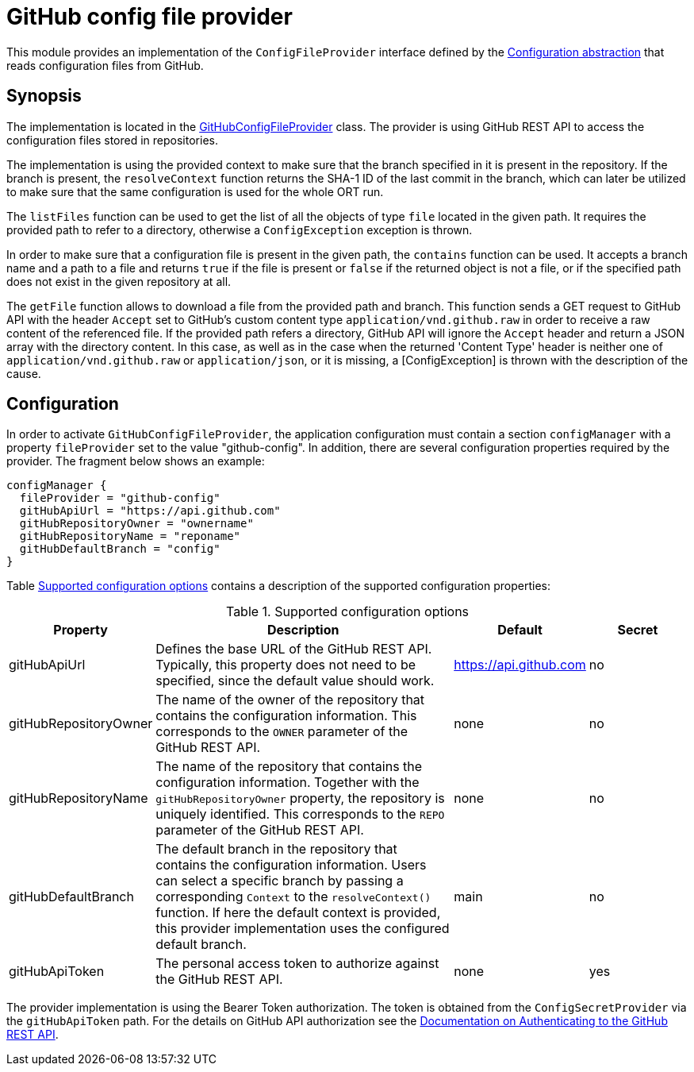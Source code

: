 = GitHub config file provider

This module provides an implementation of the `ConfigFileProvider` interface defined by the link:../README.adoc[Configuration abstraction] that reads configuration files from GitHub.

== Synopsis
The implementation is located in the link:src/main/kotlin/GitHubConfigFileProvider.kt[GitHubConfigFileProvider] class. The provider is using GitHub REST API to access the configuration files stored in repositories.

The implementation is using the provided context to make sure that the branch specified in it is present in the repository. If the branch is present, the `resolveContext` function returns the SHA-1 ID of the last commit in the branch, which can later be utilized to make sure that the same configuration is used for the whole ORT run.

The `listFiles` function can be used to get the list of all the objects of type `file` located in the given path. It requires the provided path to refer to a directory, otherwise a `ConfigException` exception is thrown.

In order to make sure that a configuration file is present in the given path, the `contains` function can be used. It accepts a branch name and a path to a file and returns `true` if the file is present or `false` if the returned object is not a file, or if the specified path does not exist in the given repository at all.

The `getFile` function allows to download a file from the provided path and branch. This function sends a GET request to GitHub API with the header `Accept` set to GitHub's custom content type `application/vnd.github.raw` in order to receive a raw content of the referenced file. If the provided path  refers a directory, GitHub API will ignore the `Accept` header and return a JSON array with the directory content. In this case, as well as in the case when the returned 'Content Type' header is neither one of `application/vnd.github.raw` or `application/json`, or it is missing, a [ConfigException] is thrown with the description of the cause.

== Configuration
In order to activate `GitHubConfigFileProvider`, the application configuration must contain a section `configManager` with a property `fileProvider` set to the value "github-config". In addition, there are several configuration properties required by the provider. The fragment below shows an example:

[source]
----
configManager {
  fileProvider = "github-config"
  gitHubApiUrl = "https://api.github.com"
  gitHubRepositoryOwner = "ownername"
  gitHubRepositoryName = "reponame"
  gitHubDefaultBranch = "config"
}
----

Table <<tab_github_config>> contains a description of the supported configuration properties:

[#tab_github_config]
.Supported configuration options
[cols="1,3,1,1",options=header]
|===
|Property |Description |Default |Secret

|gitHubApiUrl
|Defines the base URL of the GitHub REST API. Typically, this property does not need to be specified, since the default value should work.
|https://api.github.com
|no

|gitHubRepositoryOwner
|The name of the owner of the repository that contains the configuration information. This corresponds to the `OWNER` parameter of the GitHub REST API.
|none
|no

|gitHubRepositoryName
|The name of the repository that contains the configuration information. Together with the `gitHubRepositoryOwner` property, the repository is uniquely identified. This corresponds to the `REPO` parameter of the GitHub REST API.
|none
|no

|gitHubDefaultBranch
|The default branch in the repository that contains the configuration information. Users can select a specific branch by passing a corresponding `Context` to the `resolveContext()` function. If here the default context is provided, this provider implementation uses the configured default branch.
|main
|no

|gitHubApiToken
|The personal access token to authorize against the GitHub REST API.
|none
|yes

|===

The provider implementation is using the Bearer Token authorization. The token is obtained from the `ConfigSecretProvider` via the `gitHubApiToken` path. For the details on GitHub API authorization see the link:https://docs.github.com/en/rest/overview/authenticating-to-the-rest-api?apiVersion=2022-11-28[Documentation on Authenticating to the GitHub REST API].
